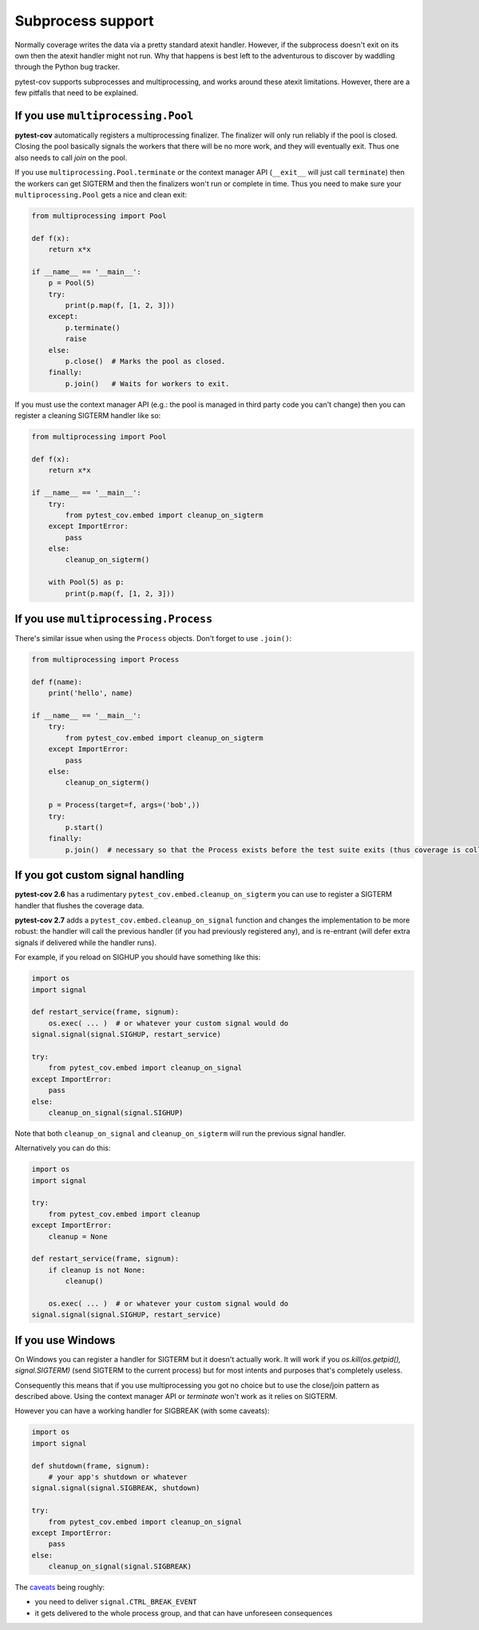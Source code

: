 ==================
Subprocess support
==================

Normally coverage writes the data via a pretty standard atexit handler. However, if the subprocess doesn't exit on its
own then the atexit handler might not run. Why that happens is best left to the adventurous to discover by waddling
through the Python bug tracker.

pytest-cov supports subprocesses and multiprocessing, and works around these atexit limitations. However, there are a
few pitfalls that need to be explained.

If you use ``multiprocessing.Pool``
===================================

**pytest-cov** automatically registers a multiprocessing finalizer. The finalizer will only run reliably if the pool is
closed. Closing the pool basically signals the workers that there will be no more work, and they will eventually exit.
Thus one also needs to call `join` on the pool.

If you use ``multiprocessing.Pool.terminate`` or the context manager API (``__exit__``
will just call ``terminate``) then the workers can get SIGTERM and then the finalizers won't run or complete in time.
Thus you need to make sure your ``multiprocessing.Pool`` gets a nice and clean exit:

.. code-block:: python

    from multiprocessing import Pool

    def f(x):
        return x*x

    if __name__ == '__main__':
        p = Pool(5)
        try:
            print(p.map(f, [1, 2, 3]))
        except:
            p.terminate()
            raise
        else:
            p.close()  # Marks the pool as closed.
        finally:
            p.join()   # Waits for workers to exit.


If you must use the context manager API (e.g.: the pool is managed in third party code you can't change) then you can
register a cleaning SIGTERM handler like so:

.. code-block:: python

    from multiprocessing import Pool

    def f(x):
        return x*x

    if __name__ == '__main__':
        try:
            from pytest_cov.embed import cleanup_on_sigterm
        except ImportError:
            pass
        else:
            cleanup_on_sigterm()

        with Pool(5) as p:
            print(p.map(f, [1, 2, 3]))

If you use ``multiprocessing.Process``
======================================

There's similar issue when using the ``Process`` objects. Don't forget to use ``.join()``:

.. code-block:: python

    from multiprocessing import Process

    def f(name):
        print('hello', name)

    if __name__ == '__main__':
        try:
            from pytest_cov.embed import cleanup_on_sigterm
        except ImportError:
            pass
        else:
            cleanup_on_sigterm()

        p = Process(target=f, args=('bob',))
        try:
            p.start()
        finally:
            p.join()  # necessary so that the Process exists before the test suite exits (thus coverage is collected)

.. _cleanup_on_sigterm:

If you got custom signal handling
=================================

**pytest-cov 2.6** has a rudimentary ``pytest_cov.embed.cleanup_on_sigterm`` you can use to register a SIGTERM handler
that flushes the coverage data.

**pytest-cov 2.7** adds a ``pytest_cov.embed.cleanup_on_signal`` function and changes the implementation to be more
robust: the handler will call the previous handler (if you had previously registered any), and is re-entrant (will
defer extra signals if delivered while the handler runs).

For example, if you reload on SIGHUP you should have something like this:

.. code-block:: python

    import os
    import signal

    def restart_service(frame, signum):
        os.exec( ... )  # or whatever your custom signal would do
    signal.signal(signal.SIGHUP, restart_service)

    try:
        from pytest_cov.embed import cleanup_on_signal
    except ImportError:
        pass
    else:
        cleanup_on_signal(signal.SIGHUP)

Note that both ``cleanup_on_signal`` and ``cleanup_on_sigterm`` will run the previous signal handler.

Alternatively you can do this:

.. code-block:: python

    import os
    import signal

    try:
        from pytest_cov.embed import cleanup
    except ImportError:
        cleanup = None

    def restart_service(frame, signum):
        if cleanup is not None:
            cleanup()

        os.exec( ... )  # or whatever your custom signal would do
    signal.signal(signal.SIGHUP, restart_service)

If you use Windows
==================

On Windows you can register a handler for SIGTERM but it doesn't actually work. It will work if you
`os.kill(os.getpid(), signal.SIGTERM)` (send SIGTERM to the current process) but for most intents and purposes that's
completely useless.

Consequently this means that if you use multiprocessing you got no choice but to use the close/join pattern as described
above. Using the context manager API or `terminate` won't work as it relies on SIGTERM.

However you can have a working handler for SIGBREAK (with some caveats):

.. code-block:: python

    import os
    import signal

    def shutdown(frame, signum):
        # your app's shutdown or whatever
    signal.signal(signal.SIGBREAK, shutdown)

    try:
        from pytest_cov.embed import cleanup_on_signal
    except ImportError:
        pass
    else:
        cleanup_on_signal(signal.SIGBREAK)

The `caveats <https://stefan.sofa-rockers.org/2013/08/15/handling-sub-process-hierarchies-python-linux-os-x/>`_ being
roughly:

* you need to deliver ``signal.CTRL_BREAK_EVENT``
* it gets delivered to the whole process group, and that can have unforeseen consequences
